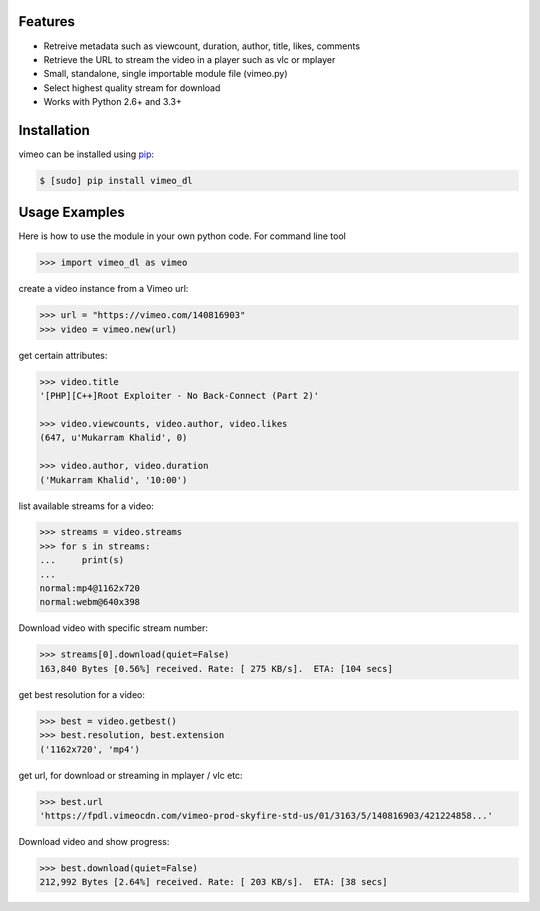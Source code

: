 Features
--------

- Retreive metadata such as viewcount, duration, author, title, likes, comments
- Retrieve the URL to stream the video in a player such as vlc or mplayer
- Small, standalone, single importable module file (vimeo.py)
- Select highest quality stream for download
- Works with Python 2.6+ and 3.3+

Installation
------------

vimeo can be installed using `pip <http://www.pip-installer.org>`_:

.. code-block:: bash

    $ [sudo] pip install vimeo_dl
	
Usage Examples
--------------

Here is how to use the module in your own python code.  For command line tool

.. code-block:: pycon

    >>> import vimeo_dl as vimeo

create a video instance from a Vimeo url:

.. code-block:: pycon

    >>> url = "https://vimeo.com/140816903"
    >>> video = vimeo.new(url)

get certain attributes:

.. code-block:: pycon
    
    >>> video.title
    '[PHP][C++]Root Exploiter - No Back-Connect (Part 2)'

    >>> video.viewcounts, video.author, video.likes
    (647, u'Mukarram Khalid', 0)

    >>> video.author, video.duration
    ('Mukarram Khalid', '10:00')
    
list available streams for a video:

.. code-block:: pycon

    >>> streams = video.streams
    >>> for s in streams:
    ...     print(s)
    ...
    normal:mp4@1162x720
    normal:webm@640x398
    
Download video with specific stream number:

.. code-block:: pycon

    >>> streams[0].download(quiet=False)
    163,840 Bytes [0.56%] received. Rate: [ 275 KB/s].  ETA: [104 secs]
    
get best resolution for a video:

.. code-block:: pycon

    >>> best = video.getbest()
    >>> best.resolution, best.extension
    ('1162x720', 'mp4')
	
get url, for download or streaming in mplayer / vlc etc:

.. code-block:: pycon
    
    >>> best.url
    'https://fpdl.vimeocdn.com/vimeo-prod-skyfire-std-us/01/3163/5/140816903/421224858...'
	
Download video and show progress:

.. code-block:: pycon

    >>> best.download(quiet=False)
    212,992 Bytes [2.64%] received. Rate: [ 203 KB/s].  ETA: [38 secs]
